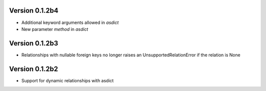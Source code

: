Version 0.1.2b4
===============

* Additional keyword arguments allowed in `asdict`
* New parameter `method` in `asdict`


Version 0.1.2b3
===============

* Relationships with nullable foreign keys no longer raises an UnsupportedRelationError if the relation is None

Version 0.1.2b2
===============

* Support for dynamic relationships with asdict
